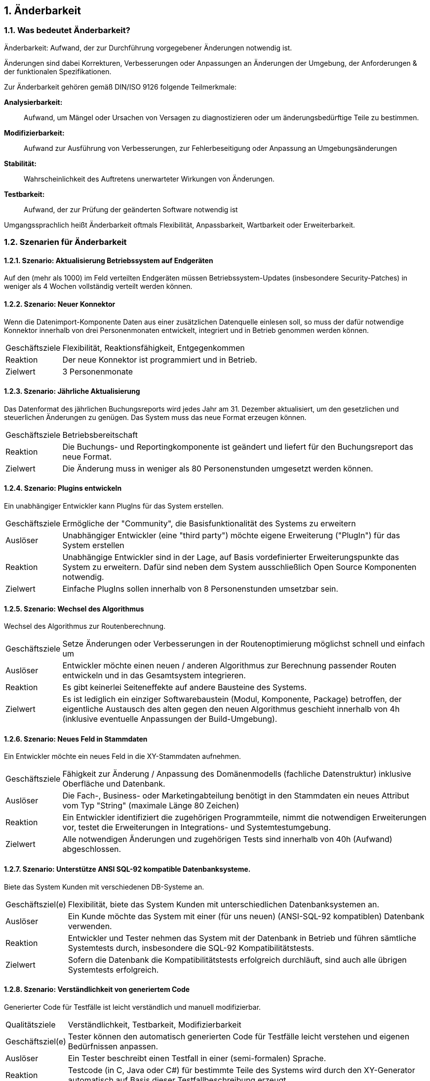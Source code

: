 :numbered:


== Änderbarkeit



=== Was bedeutet Änderbarkeit?


Änderbarkeit: Aufwand, der zur Durchführung vorgegebener Änderungen notwendig ist.


Änderungen sind dabei Korrekturen, Verbesserungen oder Anpassungen an
Änderungen der Umgebung, der Anforderungen & der funktionalen
Spezifikationen.

Zur Änderbarkeit gehören gemäß DIN/ISO 9126 folgende Teilmerkmale:

*Analysierbarkeit:*:: Aufwand, um Mängel oder Ursachen von Versagen zu
diagnostizieren oder um änderungsbedürftige Teile zu bestimmen.

*Modifizierbarkeit:*:: Aufwand zur Ausführung von Verbesserungen, zur
Fehlerbeseitigung oder Anpassung an Umgebungsänderungen

*Stabilität:*:: Wahrscheinlichkeit des Auftretens unerwarteter Wirkungen
von Änderungen.

*Testbarkeit:*:: Aufwand, der zur Prüfung der geänderten Software
notwendig ist

Umgangssprachlich heißt Änderbarkeit oftmals Flexibilität, Anpassbarkeit, Wartbarkeit
oder Erweiterbarkeit.



=== Szenarien für Änderbarkeit


==== Szenario: Aktualisierung Betriebssystem auf Endgeräten
Auf den (mehr als 1000) im Feld verteilten Endgeräten müssen
Betriebssystem-Updates (insbesondere Security-Patches) in weniger
als 4 Wochen vollständig verteilt werden können.



==== Szenario: Neuer Konnektor

Wenn die Datenimport-Komponente Daten aus einer zusätzlichen
Datenquelle einlesen soll, so muss der dafür notwendige Konnektor
innerhalb von drei Personenmonaten entwickelt, integriert und in Betrieb
genommen werden können.

[horizontal]
Geschäftsziele:: Flexibilität, Reaktionsfähigkeit, Entgegenkommen

Reaktion:: Der neue Konnektor ist programmiert und in Betrieb.

Zielwert:: 3 Personenmonate


==== Szenario: Jährliche Aktualisierung

Das Datenformat des jährlichen Buchungsreports wird jedes Jahr am 31. Dezember aktualisiert,
um den gesetzlichen und steuerlichen Änderungen zu genügen. Das System muss das neue Format erzeugen können.

[horizontal]
Geschäftsziele:: Betriebsbereitschaft

Reaktion:: Die Buchungs- und Reportingkomponente ist geändert und liefert
für den Buchungsreport das neue Format.

Zielwert:: Die Änderung muss in weniger als 80 Personenstunden umgesetzt
werden können.


==== Szenario: Plugins entwickeln

Ein unabhängiger Entwickler kann PlugIns für das System
erstellen.

[horizontal]
Geschäftsziele:: Ermögliche der "Community", die Basisfunktionalität
des Systems zu erweitern

Auslöser:: Unabhängiger Entwickler (eine "third party") möchte eigene
Erweiterung ("PlugIn") für das System erstellen

Reaktion:: Unabhängige Entwickler sind in der Lage, auf Basis
vordefinierter Erweiterungspunkte das System zu erweitern. Dafür sind
neben dem System ausschließlich Open Source Komponenten notwendig.

Zielwert:: Einfache PlugIns sollen innerhalb von 8 Personenstunden
umsetzbar sein.


==== Szenario: Wechsel des Algorithmus

Wechsel des Algorithmus zur Routenberechnung.

[horizontal]
Geschäftsziele:: Setze Änderungen oder Verbesserungen in der
Routenoptimierung möglichst schnell und einfach um

Auslöser:: Entwickler möchte einen neuen / anderen Algorithmus zur
Berechnung passender Routen entwickeln und in das Gesamtsystem
integrieren.

Reaktion:: Es gibt keinerlei Seiteneffekte auf andere Bausteine des
Systems.

Zielwert:: Es ist lediglich ein einziger Softwarebaustein (Modul, Komponente,
Package) betroffen, der eigentliche Austausch des alten gegen den neuen
Algorithmus geschieht innerhalb von 4h (inklusive eventuelle Anpassungen
der Build-Umgebung).




==== Szenario: Neues Feld in Stammdaten

Ein Entwickler möchte ein neues Feld in die XY-Stammdaten aufnehmen.

[horizontal]
Geschäftsziele:: Fähigkeit zur Änderung / Anpassung des Domänenmodells
(fachliche Datenstruktur) inklusive Oberfläche und Datenbank.

Auslöser:: Die Fach-, Business- oder Marketingabteilung
benötigt in den Stammdaten ein neues Attribut vom Typ "String" (maximale
Länge 80 Zeichen)

Reaktion:: Ein Entwickler identifiziert die zugehörigen Programmteile,
nimmt die notwendigen Erweiterungen vor, testet die Erweiterungen in
Integrations- und Systemtestumgebung.

Zielwert:: Alle notwendigen Änderungen und zugehörigen Tests sind
innerhalb von 40h (Aufwand) abgeschlossen.


==== Szenario: Unterstütze ANSI SQL-92 kompatible Datenbanksysteme.

Biete das System Kunden mit verschiedenen DB-Systeme an.

[horizontal]
Geschäftsziel(e):: Flexibilität, biete das System Kunden mit
unterschiedlichen Datenbanksystemen an.

Auslöser:: Ein Kunde möchte das System mit einer (für uns
neuen) (ANSI-SQL-92 kompatiblen) Datenbank verwenden.

Reaktion:: Entwickler und Tester nehmen das System mit der Datenbank in
Betrieb und führen sämtliche Systemtests durch, insbesondere die SQL-92
Kompatibilitätstests.

Zielwert:: Sofern die Datenbank die Kompatibilitätstests erfolgreich
durchläuft, sind auch alle übrigen Systemtests erfolgreich.


==== Szenario: Verständlichkeit von generiertem Code
Generierter Code für Testfälle ist leicht verständlich und
manuell modifizierbar.

[horizontal]
Qualitätsziele:: Verständlichkeit, Testbarkeit, Modifizierbarkeit

Geschäftsziel(e):: Tester können den automatisch generierten Code für
Testfälle leicht verstehen und eigenen Bedürfnissen anpassen.

Auslöser:: Ein Tester beschreibt einen Testfall in einer
(semi-formalen) Sprache.

Reaktion:: Testcode (in C, Java oder C#) für bestimmte Teile des Systems
wird durch den XY-Generator automatisch auf Basis dieser
Testfallbeschreibung erzeugt.

Zielwert:: Ein Tester kann den generierten (C- oder Java) Quellcode für
einen Testfall im Mittel in weniger als 30 Minuten verstehen und
einfache Änderungen daran vornehmen.

Anmerkung:: Im hier genannten Szenario ändern Tester generierten Code. Je
nach Art des Codegenerators könnte dieser geänderte Code bei
Neugenerierung überschrieben werden. Entsprechende Anforderungen müssten
in anderen Szenarien gestellt werden.


==== Szenario: Schnelle Lokalisierung von Fehlern
Entwickler kann die Ursache fehlgeschlagener Testfälle in
kurzer Zeit lokalisieren.

[horizontal]
Geschäftsziele:: Kurze Fehlerbehebungszeiten, gute Änderbarkeit,
geringes Risiko bei Änderungen

Auslöser:: Entwickler, Tester oder das Build-System führen
automatische Testfälle (Unit- oder Integrationstests) aus.

Reaktion:: Ein Testfall schlägt fehl. Aus den Fehler- und/oder
Log-Nachrichten kann ein Entwickler die Ursache/den Auslöser des Fehlers
in kurzer Zeit lokalisieren.

Zielwert:: Entwickler findet die Ursache durchschnittlich in weniger als
10 Minuten.

==== Szenario: Neue Funktion

* Der Auftraggeber fordert eine neue Funktion im System.
* Entwickler identifizieren kurzer Zeit die für diese Erweiterung passende Stelle innerhalb des Quellcodes.

[horizontal]
Geschäftsziel(e):: Eine neue Funktion soll in kurzer Zeit implementiert
werden können.

Auslöser:: Änderungsanforderung

Reaktion:: Entwickler suchen innerhalb des Quellcodes die geeignete
Stelle für die Erweiterung.

Zielwert:: Entwickler finden die geeignete Stelle in weniger als zwei
Stunden.


==== Szenario: Kurze Implementierungszeit für neue Funktion
Eine neue Funktion mittlerer Komplexität soll in kurzer Zeit
implementiert werden können.

[horizontal]
Geschäftsziele:: Eine neue Funktion mittlerer Komplexität soll in
kurzer Zeit implementiert werden können.

Auslöser:: Änderungsanforderung

Reaktion und Zielwert: Entwickler implementieren diese Funktion
inklusive automatisierter Testfälle (Unit-Tests) innerhalb von weniger
als 5 PT.


==== Szenario: Erweiterte Logmeldungen
Das bisherige Format der Logmeldungen genügt für den Betreiber
nicht mehr. Sämtliche Logmeldungen müssen um zusätzliche Informationen
ergänzt werden.

[horizontal]
Geschäftsziel(e):: Flexible Anpassung an geänderte/erweiterte
Anforderungen beim Logging.

Auslöser:: Betreiber benötigt zusätzliche Informationen in
Logmeldungen (beispielsweise IP-Adresse des ausführenden Webservers,
Session-ID oÄ).

Reaktion:: Entwickler müssen die betroffenen Stellen im
Quellcode innerhalb von weniger als 40h anpassen können. Anmerkung: Für dieses
Szenario ist das Verhältnis aus Zielwert und Umfang des betroffenen
Quellcodes (LoC) relevant:


==== Szenario: Report in kurzer Zeit implementieren
Ein Entwickler möchte einen Report über alle Buchungen eines
Tages implementieren

[horizontal]
Geschäftsziel(e):: Eine neue Funktion (geringer Komplexität) soll in
kurzer Zeit umsetz- und testbar sein

Auslöser:: Auftraggeber benötigt die Ergebnisse des
Buchungsreports

Reaktion::
* Entwickler implementiert diese Funktion innerhalb von 3 Arbeitstagen.
* Tester testet diese Funktion gegen die Spezifikation innerhalb von 2 Arbeitstagen.


==== Szenario: Schnittstelle um Authentifizierung erweitern
Entwickler erweitert die externe XY-Schnittstelle um
Authentifizierung.

[horizontal]
Geschäftsziel(e):: Die XY-Schnittstelle benötigt ab sofort eine sichere
Authentifizierung.

Auslöser:: Regularien oder Kundenanforderungen erfordern eine
sichere Authentifizierung über OAuth 2.0 der XY-Schnittstelle

Reaktion und Zielwert:: Entwickler erweitern die Schnittstelle um OAuth
2.0 innerhalb von 5 PT Entwicklungszeit.


==== Szenario: Kommerzielle durch Open-Source Datenbank ersetzen
Das verwendete Datenbanksystem muss von einem kommerziellen
durch ein Open-Source System ersetzt werden können.

[horizontal]
Geschäftsziele:: Bei Bedarf und in bestimmten Einsatzszenarien des
Systems müssen Lizenzkosten reduziert werden.

Auslöser:: Betreiber/Kunde des Systems möchte die Lizenzkosten
des verwendeten Datenbanksystems reduzieren.

Reaktion:: Entwickler können die standardmäßig verwendete Oracle (™)
Datenbank durch eine quelloffene (etwa: MySQL oder PostgreSQL ersetzen.

Zielwert::

* Der Wechsel der Datenbank ist mit weniger als 40 PT Aufwand
durchführbar.
* Alle funktionalen Anforderungen werden danach erfüllt, nachgewiesen
durch Integrations-, System- und Abnahmetests.
* Die Laufzeiten der wichtigsten 15 Anwendungsfälle verschlechtert sich
gegenüber der kommerziellen Datenbank um höchstens 15%.
* Die Laufzeiten aller übrigen Anwendungsfälle verschlechtert sich
gegenüber der kommerziellen Dankbank um höchstens 25%.



==== Szenario: Geschäftsprozess erweitern
Der XY-Geschäftsprozess kann zur Laufzeit um zusätzlicher
Verarbeitungsschritte ergänzt werden

[horizontal]
Geschäftsziele:: Dynamische Erweiterung des Geschäftsprozesses XY trägt
zur Zufriedenheit der Anwender bei.

Auslöser:: Zur Anpassung an Marktbedürfnisse erweitert ein
Entwickler oder Architekt den Geschäftsprozess XY um einen zusätzlichen
Schritt, während die aktiven Prozessinstanzen von XY vom System
bearbeitet werden.

Kontext:: Mehr als 20 Benutzer haben unvollständige Projekte (Daten) auf
Basis des aktuellen XY-Prozesses gespeichert.

Reaktion / Zielwert:: Das System aktualisiert selbständig und ohne
Datenverlust die vorhandenen Daten der unvollständigen Projekte
(automatische Migration der Benutzerspezifischen Daten auf die neue
Version von XY).

Die Änderung des XY-Prozesses dauert nicht länger als 80 Personenstunden
(Aufwand).


==== Szenario: Änderung am Geschäftsprozess
Der einzelne Verarbeitungsschritt AB innerhalb des
Anwendungsfalls XY wird von der Regulierungsbehörde für ungültig erklärt
und im System entfernt. Die vom System bearbeiteten Daten sind nicht
betroffen.

[horizontal]
Geschäftsziel(e):: Die Änderung am Anwendungsfall XY kann mit geringen
Kosten und ohne negative Auswirkungen durchgeführt werden.

Auslöser:: Der Gesetzgeber, vertreten durch die
Regulierungsbehörde, untersagt die Verwendung des Verarbeitungsschrittes
AB.

Reaktion:: Ein Entwickler oder Architekt entfernt im System den
Verarbeitungsschritt AB (durch löschen der entsprechenden Aufrufe oder
durch Neukonfiguration der Prozessabläufe).

Zielwert:: Die Änderung erfordert höchstens 24 Zeitstunden mit höchstens
48 Personenstunden Aufwand. Nach dieser Zeit ist das System wieder
völlig funktionsfähig.

Diese Änderung hat keine Auswirkung auf die im System vorhandenen Daten
der Anwender/Kunden bezüglich des XY-Anwendungsfalles. Eine
(automatische) Migration einiger Daten ist zulässig, darf allerdings die
24 Zeitstunden-Grenze nicht überschreiten.


==== Szenario: Erweiterung um automatisierte Testsuite
Erweitere das X-Subsystem um eine vollständig automatisierte
Testsuite.

[horizontal]
Geschäftsziel(e):: Verbessere die Änderbarkeit und Testbarkeit des
Systems.

Auslöser:: Kunde kündigt umfangreiche Änderungswünsche am
X-Subsystem an. Die bessere Änderbarkeit und Testbarkeit reduzieren das
Risiko dieser Änderungen.

Reaktion:: Entwickler implementieren Unit- und Integrationstests für
sämtliche Klassen sowie Schnittstellen des Subsystems X.

Zielwert:: Gesamtaufwand der Änderungen liegt unter 200 Personentagen.


==== Szenario: Neuer Typ von Client
Erweitere das XY-System um einen mobilen Client (Android,
iOS), ohne die Performance der übrigen GUI-Teile zu beeinträchtigen.

[horizontal]
Geschäftsziele:: Einführung neuer Zugangswege verbreitert die
mögliche Kundenbasis und steigert die Attraktivität des Systems.

Auslöser:: Kunden und Verbraucher erwarten (wie
selbstverständlich) native mobile Clients als Bestandteil des
Produktportfolios.

Reaktion:: Entwicklungsteam entwirft und implementiert mobile Clients
für das XY-System sowie die dazu benötigte (Daten-)Schnittstelle.

Zielwert:: - Die bisherigen (Browser- und Rich-)Clients werden in ihrer
Performance in keiner Weise beeinträchtigt. - Bei 100 parallelen
Browser-Benutzern und 100 gleichzeitig angemeldeten mobilen Clients
dürfen maximal 3% der Datenzugriffe maximal 20% mehr Zeit beanspruchen
als vor der Einführung der mobilen Clients.

Anmerkung:: Dieses Szenario beschreibt mehrere Qualitätsmerkmale:
Attraktivität, Effizienz/Performance, Verfügbarkeit, Robustheit und
Änderbarkeit.


==== Szenario: Unabhängige Erweiterung eines Subsystems
Erweiterungen oder Änderungen eines Subsystems sollen
unabhängig von allen anderen Subsystemen möglich sein.

[horizontal]
Geschäftsziel(e):: Leichte Änderbarkeit, schnelle Reaktion auf Fehler.

Auslöser:: Entwicklungsteam ändern innerhalb eines
Subsystems - die Außenschnittstellen dieses Subsystems bleiben dabei
identisch!

Zielwert:: Kein anderes Subsystem muss geändert werden. Für sämtliche
anderen Subsysteme gilt:

* Der Quellcode bleibt identisch
* Compile-, Build- und Testprozesse bleiben identisch
* Deployment-, Installation und Konfiguration bleiben identisch

Anmerkung:: Diese Anforderung bedeutet, dass sämtliche Subsysteme nur
über ihre öffentlichen ("offiziellen") Schnittstellen kommunizieren -
und kein Subsystem Interna eines anderen verwendet oder ausnutzt.
Herausfordernd insbesondere bei Kopplung über Daten oder
Datenstrukturen.
